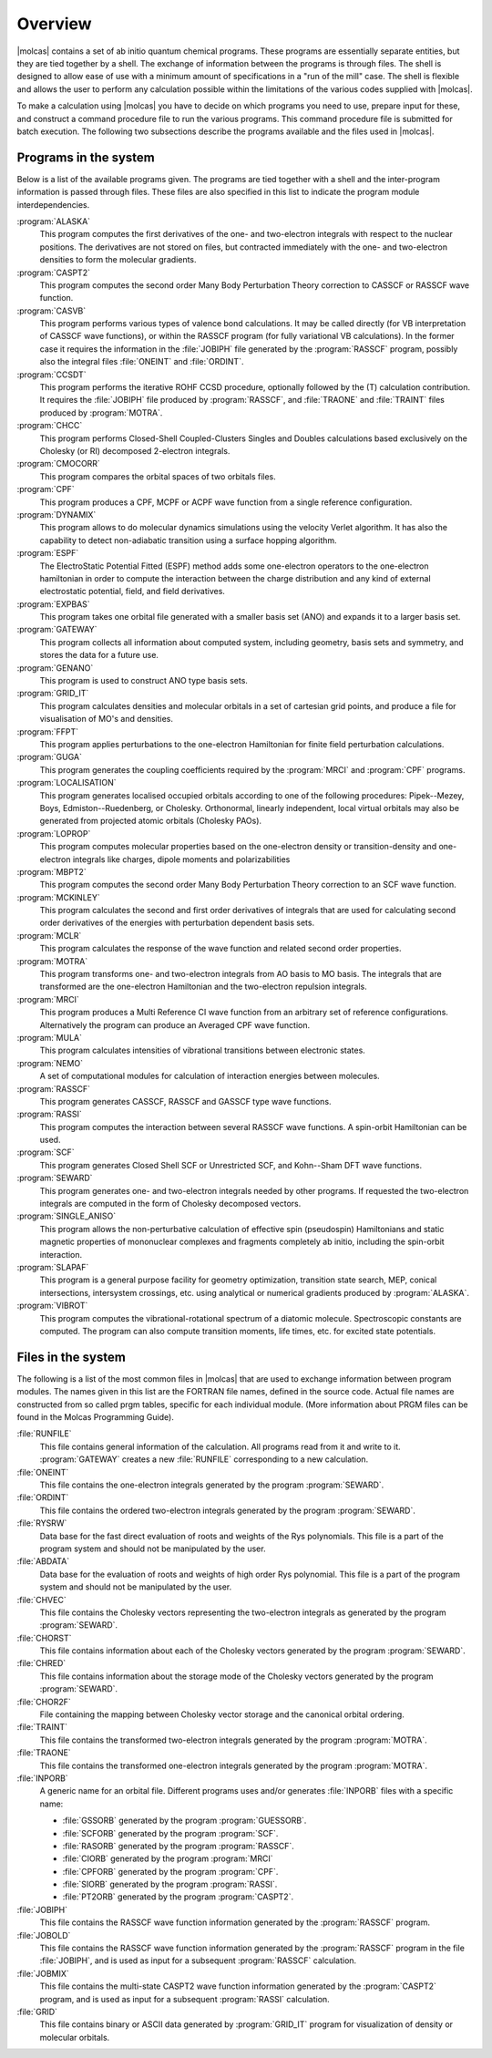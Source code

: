 Overview
========

|molcas| contains a set of ab initio quantum chemical programs. These
programs are essentially separate entities, but they are tied
together by a shell. The exchange of information between the programs
is through files. The shell is designed to allow ease of use with a
minimum amount of specifications in a "run of the mill" case. The
shell is flexible and allows the user to perform any calculation
possible within the limitations of the various codes supplied with
|molcas|.

To make a calculation using |molcas| you have to decide on which
programs you need to use, prepare input for these, and construct a
command procedure file to run the various programs. This command
procedure file is submitted for batch execution. The following two
subsections describe the programs available and the files used in
|molcas|.

.. _UG\:sec\:progs_list:

Programs in the system
----------------------

Below is a list of the available programs given. The programs are tied
together with a shell and the inter-program information is passed
through files. These files are also specified in this list to indicate
the program module interdependencies.

.. class:: programlist

:program:`ALASKA`
  This program computes the first derivatives of the one- and
  two-electron integrals with respect to the nuclear positions.
  The derivatives are not stored on files, but contracted
  immediately with the one- and two-electron densities to form the
  molecular gradients.

  .. :program:`AUTO`
       This is a shell-script but is implemented into the
       |molcas| framework as if it is a program.
       In oder to avoid writing shell scripts for each job, this script
       contains all logics required to perform any type of calculation
       using a single input file and will invoke all programs.

:program:`CASPT2`
  This program computes the second order Many Body Perturbation Theory
  correction to CASSCF or RASSCF wave function.

:program:`CASVB`
  This program performs various types of valence bond calculations.
  It may be called directly (for VB interpretation of CASSCF wave functions),
  or within the RASSCF program (for fully variational VB calculations).
  In the former case it requires the information in the
  :file:`JOBIPH` file generated by the :program:`RASSCF` program, possibly also the
  integral files :file:`ONEINT` and :file:`ORDINT`.

:program:`CCSDT`
  This program performs the iterative ROHF CCSD procedure,
  optionally followed by the (T) calculation contribution.
  It requires the :file:`JOBIPH` file produced by
  :program:`RASSCF`, and :file:`TRAONE` and :file:`TRAINT` files produced by :program:`MOTRA`.

:program:`CHCC`
  This program performs Closed-Shell Coupled-Clusters Singles and
  Doubles calculations based exclusively on the Cholesky (or RI)
  decomposed 2-electron integrals.

:program:`CMOCORR`
  This program compares the orbital spaces of two orbitals files.

:program:`CPF`
  This program produces a CPF, MCPF or ACPF wave function from a
  single reference configuration.

:program:`DYNAMIX`
  This program allows to do molecular dynamics
  simulations using the velocity Verlet algorithm. It has
  also the capability to detect non-adiabatic transition
  using a surface hopping algorithm.

:program:`ESPF`
  The ElectroStatic Potential Fitted (ESPF) method adds some
  one-electron operators to the one-electron hamiltonian in
  order to compute the interaction between the charge
  distribution and any kind of external electrostatic
  potential, field, and field derivatives.

:program:`EXPBAS`
  This program takes one orbital file generated with a smaller basis set (ANO) and
  expands it to a larger basis set.

:program:`GATEWAY`
  This program collects all information about computed system, including
  geometry, basis sets and symmetry, and stores the data for a future use.

:program:`GENANO`
  This program is used to construct ANO type basis sets.

:program:`GRID_IT`
  This program calculates densities and molecular orbitals
  in a set of cartesian grid points, and produce a file for
  visualisation of MO's and densities.

  .. :program:`GV`
       GUI code for visualization and manipulation of molecular structures, and
       for visualization of molecular orbitals, densities, density differences, etc.

:program:`FFPT`
  This program applies perturbations to the one-electron Hamiltonian
  for finite field perturbation calculations.

:program:`GUGA`
  This program generates the coupling coefficients required by the
  :program:`MRCI` and
  :program:`CPF` programs.

:program:`LOCALISATION`
  This program generates localised occupied orbitals according to one of
  the following procedures: Pipek--Mezey, Boys,
  Edmiston--Ruedenberg, or Cholesky. Orthonormal, linearly
  independent, local virtual orbitals may also be generated
  from projected atomic orbitals (Cholesky PAOs).

:program:`LOPROP`
  This program computes molecular properties based on the
  one-electron density or transition-density and
  one-electron integrals like charges, dipole moments and
  polarizabilities

:program:`MBPT2`
  This program computes the second order Many Body Perturbation Theory
  correction to an SCF wave function.

:program:`MCKINLEY`
  This program calculates the second and first order derivatives of
  integrals that are used
  for calculating second order derivatives of the energies with perturbation
  dependent basis sets.

:program:`MCLR`
  This program calculates the response of the wave function
  and related second order properties.

:program:`MOTRA`
  This program transforms one- and two-electron integrals from AO
  basis to MO basis. The integrals that are transformed are the
  one-electron Hamiltonian and the two-electron repulsion integrals.

:program:`MRCI`
  This program produces a Multi Reference CI wave function from an
  arbitrary set of reference configurations. Alternatively the program
  can produce an Averaged CPF wave function.

:program:`MULA`
  This program calculates intensities of vibrational
  transitions between electronic states.

:program:`NEMO`
  A set of computational modules for calculation of
  interaction energies between molecules.

:program:`RASSCF`
  This program generates CASSCF, RASSCF and GASSCF type wave functions.

:program:`RASSI`
  This program computes the interaction between several RASSCF
  wave functions. A spin-orbit Hamiltonian can be used.

:program:`SCF`
  This program generates Closed Shell SCF or Unrestricted SCF,
  and Kohn--Sham DFT wave functions.

:program:`SEWARD`
  This program generates one- and two-electron integrals needed
  by other programs. If requested the two-electron integrals are
  computed in the form of Cholesky decomposed vectors.

:program:`SINGLE_ANISO`
  This program allows the non-perturbative
  calculation of effective spin (pseudospin) Hamiltonians
  and static magnetic properties of mononuclear complexes
  and fragments completely ab initio, including the
  spin-orbit interaction.

:program:`SLAPAF`
  This program is a general purpose facility for geometry
  optimization, transition state search, MEP, conical intersections, intersystem
  crossings, etc. using analytical or numerical gradients produced by
  :program:`ALASKA`.

:program:`VIBROT`
  This program computes the vibrational-rotational spectrum of a
  diatomic molecule. Spectroscopic constants are computed. The program can also
  compute transition moments, life times, etc. for excited state potentials.

.. _UG\:sec\:files_list:

Files in the system
-------------------

The following is a list of the most common files in |molcas| that are used
to exchange information between program modules. The names given in
this list are the FORTRAN file names, defined in the source code.
Actual file names are constructed from so called prgm tables, specific
for each individual module. (More information about PRGM files can be found
in the Molcas Programming Guide).

.. class:: filelist

:file:`RUNFILE`
  This file contains general information of the calculation. All programs
  read from it and write to it. :program:`GATEWAY` creates a new :file:`RUNFILE`
  corresponding to a new calculation.

:file:`ONEINT`
  This file contains the one-electron integrals generated by the program
  :program:`SEWARD`.

:file:`ORDINT`
  This file contains the ordered two-electron integrals generated by the program
  :program:`SEWARD`.

:file:`RYSRW`
  Data base for the fast direct evaluation of roots and weights of
  the Rys polynomials. This file is a part of the program system and
  should not be manipulated by the user.

:file:`ABDATA`
  Data base for the evaluation of roots and weights of high order Rys
  polynomial. This file is a part of the program system and should
  not be manipulated by the user.

:file:`CHVEC`
  This file contains the Cholesky vectors representing the two-electron integrals
  as generated by the program
  :program:`SEWARD`.

:file:`CHORST`
  This file contains information about each of the Cholesky
  vectors generated by the program
  :program:`SEWARD`.

:file:`CHRED`
  This file contains information about the storage mode of the Cholesky
  vectors generated by the program
  :program:`SEWARD`.

:file:`CHOR2F`
  File containing the mapping between Cholesky vector storage and the canonical orbital ordering.

:file:`TRAINT`
  This file contains the transformed two-electron integrals generated
  by the program
  :program:`MOTRA`.

:file:`TRAONE`
  This file contains the transformed one-electron integrals generated by
  the program
  :program:`MOTRA`.

:file:`INPORB`
  A generic name for an orbital file. Different programs
  uses and/or generates :file:`INPORB` files with a specific name:

  * :file:`GSSORB` generated by the program :program:`GUESSORB`.
  * :file:`SCFORB` generated by the program :program:`SCF`.
  * :file:`RASORB` generated by the program :program:`RASSCF`.
  * :file:`CIORB` generated by the program :program:`MRCI`
  * :file:`CPFORB` generated by the program :program:`CPF`.
  * :file:`SIORB` generated by the program :program:`RASSI`.
  * :file:`PT2ORB` generated by the program :program:`CASPT2`.

:file:`JOBIPH`
  This file contains the RASSCF wave function information generated by the
  :program:`RASSCF` program.

:file:`JOBOLD`
  This file contains the RASSCF wave function information generated by the
  :program:`RASSCF` program in the file :file:`JOBIPH`, and is used as input for a
  subsequent :program:`RASSCF` calculation.

:file:`JOBMIX`
  This file contains the multi-state CASPT2 wave function information
  generated by the
  :program:`CASPT2` program, and is used as input for a
  subsequent :program:`RASSI` calculation.

:file:`GRID`
  This file contains binary or ASCII data generated by
  :program:`GRID_IT` program for visualization of density or
  molecular orbitals.

